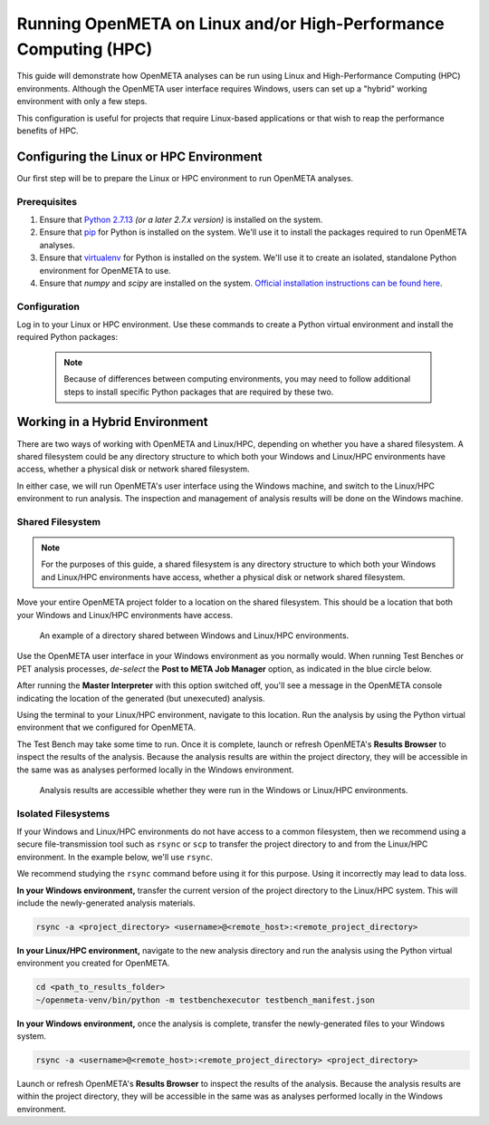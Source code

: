 .. _runonhpc:

Running OpenMETA on Linux and/or High-Performance Computing (HPC)
=================================================================
This guide will demonstrate how OpenMETA analyses can be run using Linux and High-Performance Computing (HPC) environments. Although the OpenMETA user interface requires Windows, users can set up a "hybrid" working environment with only a few steps.

This configuration is useful for projects that require Linux-based applications or that wish to reap the performance benefits of HPC.

Configuring the Linux or HPC Environment
~~~~~~~~~~~~~~~~~~~~~~~~~~~~~~~~~~~~~~~~
Our first step will be to prepare the Linux or HPC environment to run OpenMETA analyses.

Prerequisites
-------------

1. Ensure that `Python 2.7.13 <https://www.python.org/downloads/release/python-2713/>`_ *(or a later 2.7.x version)* is installed on the system.
2. Ensure that `pip <https://packaging.python.org/tutorials/installing-packages/#install-pip-setuptools-and-wheel>`_ for Python is installed on the system. We'll use it to install the packages required to run OpenMETA analyses.
3. Ensure that `virtualenv <https://virtualenv.pypa.io/en/stable/installation/>`_ for Python is installed on the system. We'll use it to create an isolated, standalone Python environment for OpenMETA to use.
4. Ensure that *numpy* and *scipy* are installed on the system. `Official installation instructions can be found here <https://www.scipy.org/install.html>`_.

Configuration
-------------

Log in to your Linux or HPC environment. Use these commands to create a Python virtual environment and install the required Python packages:

    .. code-block:: bash
       :linenos:

       cd ~
       python -m virtualenv openmeta-venv
       openmeta-venv/pip install -i https://pypi.metamorphsoftware.com run_mdao testbenchexecutor

    .. note::
       Because of differences between computing environments, you may need to follow additional steps to install specific Python packages that are required by these two.

Working in a Hybrid Environment
~~~~~~~~~~~~~~~~~~~~~~~~~~~~~~~
There are two ways of working with OpenMETA and Linux/HPC, depending on whether you have a shared filesystem. A shared filesystem could be any directory structure to which both your Windows and Linux/HPC environments have access, whether a physical disk or network shared filesystem.

In either case, we will run OpenMETA's user interface using the Windows machine, and switch to the Linux/HPC environment to run analysis. The inspection and management of analysis results will be done on the Windows machine.

Shared Filesystem
-----------------
.. note::
   For the purposes of this guide, a shared filesystem is any directory structure to which both your Windows and Linux/HPC environments have access, whether a physical disk or network shared filesystem.

Move your entire OpenMETA project folder to a location on the shared filesystem. This should be a location that both your Windows and Linux/HPC environments have access.

.. figure:: images/linux-hpc-shared-dir.png
   :alt: A shared directory
   :width: 500px

   An example of a directory shared between Windows and Linux/HPC environments.

Use the OpenMETA user interface in your Windows environment as you normally would. When running Test Benches or PET analysis processes, *de-select* the **Post to META Job Manager** option, as indicated in the blue circle below.

.. image:: images/linux-hpc-master-int.png
   :alt: MasterInterpreter options
   :width: 400px

After running the **Master Interpreter** with this option switched off, you'll see a message in the OpenMETA console indicating the location of the generated (but unexecuted) analysis.

.. image:: images/linux-hpc-post-mi-console.png
   :alt: Console message after running Master Interpreter
   :width: 800px

Using the terminal to your Linux/HPC environment, navigate to this location. Run the analysis by using the Python virtual environment that we configured for OpenMETA.

.. code-block:: bash
   :linenos:

   cd <path_to_results_folder>
   ~/openmeta-venv/bin/python -m testbenchexecutor testbench_manifest.json

The Test Bench may take some time to run. Once it is complete, launch or refresh OpenMETA's **Results Browser** to inspect the results of the analysis. Because the analysis results are within the project directory, they will be accessible in the same was as analyses performed locally in the Windows environment.

.. figure:: images/linux-hpc-results-browser.png
   :alt: Test Bench results in the Results Browser
   :width: 800px

   Analysis results are accessible whether they were run in the Windows or Linux/HPC environments.

Isolated Filesystems
--------------------
If your Windows and Linux/HPC environments do not have access to a common filesystem, then we recommend using a secure file-transmission tool such as ``rsync`` or ``scp`` to transfer the project directory to and from the Linux/HPC environment. In the example below, we'll use ``rsync``.

We recommend studying the ``rsync`` command before using it for this purpose. Using it incorrectly may lead to data loss.

**In your Windows environment,** transfer the current version of the project directory to the Linux/HPC system. This will include the newly-generated analysis materials.

.. code-block:: bat

   rsync -a <project_directory> <username>@<remote_host>:<remote_project_directory>

**In your Linux/HPC environment,** navigate to the new analysis directory and run the analysis using the Python virtual environment you created for OpenMETA.

.. code-block:: bash

   cd <path_to_results_folder>
   ~/openmeta-venv/bin/python -m testbenchexecutor testbench_manifest.json

**In your Windows environment,** once the analysis is complete, transfer the newly-generated files to your Windows system.

.. code-block:: bat

   rsync -a <username>@<remote_host>:<remote_project_directory> <project_directory>

Launch or refresh OpenMETA's **Results Browser** to inspect the results of the analysis. Because the analysis results are within the project directory, they will be accessible in the same was as analyses performed locally in the Windows environment.
